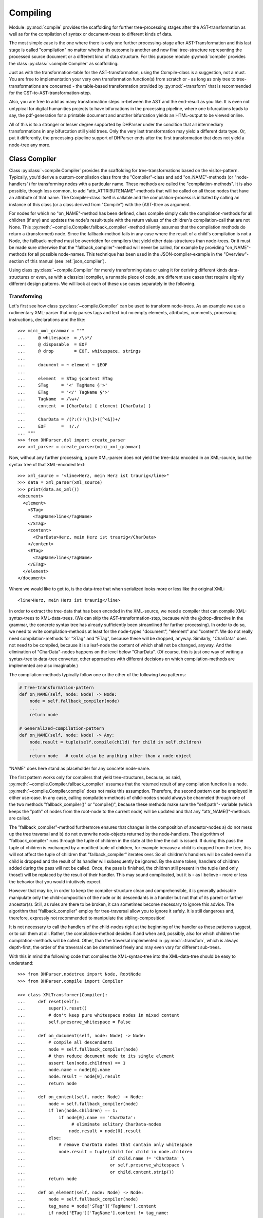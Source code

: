 Compiling
=========

Module :py:mod:`compile` provides the scaffolding for further tree-processing stages
after the AST-transformation as well as for the compilation of syntax or
document-trees to different kinds of data.

The most simple case is the one where there is only one further processing-stage
after AST-Transformation and this last stage is called "compilation" no matter
whether its outcome is another and now final tree-structure representing the
processed source document or a different kind of data structure. For this
purpose module :py:mod:`compile` provides the class :py:class:`~compile.Compiler` as
scaffolding. 

Just as with the transformation-table for the AST-transformation, using the
Compile-class is a suggestion, not a must. You are free to implementation your
very own transformation function(s) from scratch or - as long as only tree to
tree-transformations are concerned - the table-based transformation provided by
:py:mod:`~transform` that is recommended for the CST-to-AST-transformation-step. 

Also, you are free to add as many transformation steps in-between the AST and
the end-result as you like. It is even not untypical for digital humanities
projects to have bifurcations in the processing pipeline, where one bifurcations
leads to say, the pdf-generation for a printable document and another
bifurcation yields an HTML-output to be viewed online.

All of this is to a stronger or lesser degree supported by DHParser under the
condition that all intermediary transformations in any bifurcation still yield
trees. Only the very last transformation may yield a different data type. Or,
put it differently, the processing-pipeline support of DHParser ends after the
first transformation that does not yield a node-tree any more.

Class Compiler
--------------

Class :py:class:`~compile.Compiler` provides the scaffolding for
tree-transformations based on the visitor-pattern. Typically, you'd derive a
custom-compilation class from the "Compiler"-class and add "on_NAME"-methods
(or "node-handlers") for
transforming nodes with a particular name. These methods are called the
"compilation-methods". It is also possible, though less common, to add
"attr_ATTRIBUTENAME"-methods that will be called on all those nodes that have an
attribute of that name. The Compiler-class itself is callable and the
compilation-process is initiated by calling an instance of this class (or a
class derived from "Compile") with the (AST-)tree as argument.

For nodes for which no "on_NAME"-method has been defined, class compile simply
calls the compilation-methods for all children (if any) and updates the node's
result-tuple with the return values of the children's compilation-call that are
not None. This :py:meth:`~compile.Compiler.fallback_compiler`-method silently
assumes that the compilation methods do return a (transformed) node. Since the
fallback-method fails in any case where the result of a child's compilation is
not a Node, the fallback-method must be overridden for compilers that yield
other data-structures than node-trees. Or it must be made sure otherwise that
the "fallback_compiler"-method will never be called, for example by providing
"on_NAME"-methods for all possible node-names. This technique has been used in
the JSON-compiler-example in the "Overview"-section of this manual (see
:ref:`json_compiler`). 

Using class :py:class:`~compile.Compiler` for merely transforming data or using
it for deriving different kinds data-structures or even, as with a classical
compiler, a runnable piece of code, are different use cases that require
slightly different design patterns. We will look at each of these use cases
separately in the following.

Transforming
^^^^^^^^^^^^

Let's first see how class :py:class:`~compile.Compiler` can be used to transform
node-trees. As an example we use a rudimentary XML-parser that only parses tags
and text but no empty elements, attributes, comments, processing instructions,
declarations and the like::

    >>> mini_xml_grammar = """
    ...     @ whitespace  = /\s*/
    ...     @ disposable  = EOF
    ...     @ drop        = EOF, whitespace, strings
    ...
    ...     document = ~ element ~ §EOF
    ...
    ...     element  = STag §content ETag
    ...     STag     = '<' TagName §'>'
    ...     ETag     = '</' TagName §'>'
    ...     TagName  = /\w+/
    ...     content  = [CharData] { element [CharData] }
    ...
    ...     CharData = /(?:(?!\]\]>)[^<&])+/
    ...     EOF      =  !/./ 
    ... """
    >>> from DHParser.dsl import create_parser 
    >>> xml_parser = create_parser(mini_xml_grammar)

Now, without any further processing, a pure XML-parser does not yield the tree-data
encoded in an XML-source, but the syntax tree of that XML-encoded text:: 

    >>> xml_source = "<line>Herz, mein Herz ist traurig</line>"
    >>> data = xml_parser(xml_source)
    >>> print(data.as_xml())
    <document>
      <element>
        <STag>
          <TagName>line</TagName>
        </STag>
        <content>
          <CharData>Herz, mein Herz ist traurig</CharData>
        </content>
        <ETag>
          <TagName>line</TagName>
        </ETag>
      </element>
    </document>

Where we would like to get to, is the data-tree that when serialized looks
more or less like the original XML::

    <line>Herz, mein Herz ist traurig</line>  

In order to extract the tree-data that has been encoded in the XML-source, we
need a compiler that can compile XML-syntax-trees to XML-data-trees. (We can
skip the AST-transformation-step, because with the @drop-directive in the
grammar, the concrete syntax tree has already sufficiently been streamlined for
further processing). In order to do so, we need to write compilation-methods at
least for the node-types "document", "element" and "content". We do not really
need compilation-methods for "STag" and "ETag", because these will be dropped,
anyway. Similarly, "CharData" does not need to be compiled, because it is a
leaf-node the content of which shall not be changed, anyway. And the elimination
of "CharData"-nodes happens on the level below "CharData". (Of course, this is
just one way of writing a syntax-tree to data-tree converter, other approaches
with different decisions on which compilation-methods are implemented are also
imaginable.)

The compilation-methods typically follow one or the other of the following two 
patterns:

.. code-block:: python

    # Tree-transformation-pattern
    def on_NAME(self, node: Node) -> Node:
        node = self.fallback_compiler(node)
        ...
        return node

    # Generalized-compilation-pattern
    def on_NAME(self, node: Node) -> Any:
        node.result = tuple(self.compile(child) for child in self.children)
        ...
        return node   # could also be anything other than a node-object

"NAME" does here stand as placeholder for any concrete node-name.

The first pattern works only for compilers that yield tree-structures, because,
as said, :py:meth:`~compile.Compiler.fallback_compiler` assumes that the
returned result of any compilation function is a node.
:py:meth:`~compile.Compiler.compile` does not make this assumption. Therefore,
the second pattern can be employed in either use-case. In any case, calling
compilation-methods of child-nodes should always be channeled through one of the
two methods "fallback_compiler()" or "compile()", because these methods make
sure the "self.path"- variable (which keeps the "path" of nodes from the
root-node to the current node) will be updated and that any
"attr_NAME()"-methods are called.

The "fallback_compiler"-method furthermore ensures that changes in the
composition of ancestor-nodes a) do not mess up the tree traversal and b) do
not overwrite node-objects returned by the node-handlers. The algorithm of
"fallback_compiler" runs through the tuple of children in the state at
the time the call is issued. If during this pass the tuple of children is
exchanged by a modified tuple of children, for example because a child is
dropped from the tree, this will not affect the tuple of children that
"fallback_compiler" iterates over. So all children's handlers will be
called even if a child is dropped and the result of its handler will
subsequently be ignored. By the same token, handlers of children added
during the pass will not be called. Once, the pass is finished, the children
still present in the tuple (and only those!) will be replaced by the result
of their handler. This may sound complicated, but it is - as I believe -
more or less the behavior that you would intuitively expect.

However that may be, in order to keep
the compiler-structure clean and comprehensible, it is generally advisable
manipulate only the child-composition of the node or its descendants in a
handler but not that of its parent or farther ancestor(s). Still, as rules are there to be
broken, it can sometimes become necessary to ignore this advice. The algorithm
that "fallback_compiler" employ for tree-traversal allow you to ignore it
safely. It is still dangerous and, therefore, expressly not recommended to
manipulate the sibling-composition!

It is not necessary to call the handlers of the child-nodes right at
the beginning of the handler as these patterns suggest, or to call
them at all. Rather, the compilation-method decides if and when and, possibly,
also for which children the compilation-methods will be called. Other,
than the traversal implemented in :py:mod:`~transfom`, which is always
depth-first, the order of the traversal can be determined freely and may
even vary for different sub-trees.

With this in mind the following code that compiles the XML-syntax-tree into 
the XML-data-tree should be easy to understand::

    >>> from DHParser.nodetree import Node, RootNode
    >>> from DHParser.compile import Compiler

    >>> class XMLTransformer(Compiler):
    ...     def reset(self):
    ...         super().reset()
    ...         # don't keep pure whitespace nodes in mixed content
    ...         self.preserve_whitespace = False
    ...
    ...     def on_document(self, node: Node) -> Node:
    ...         # compile all descendants
    ...         node = self.fallback_compiler(node)
    ...         # then reduce document node to its single element
    ...         assert len(node.children) == 1
    ...         node.name = node[0].name
    ...         node.result = node[0].result
    ...         return node
    ...
    ...     def on_content(self, node: Node) -> Node:
    ...         node = self.fallback_compiler(node)
    ...         if len(node.children) == 1:
    ...             if node[0].name == 'CharData':
    ...                  # eliminate solitary CharData-nodes
    ...                 node.result = node[0].result
    ...         else:
    ...             # remove CharData nodes that contain only whitespace
    ...             node.result = tuple(child for child in node.children
    ...                                 if child.name != 'CharData' \
    ...                                 or self.preserve_whitespace \
    ...                                 or child.content.strip())
    ...         return node
    ...
    ...     def on_element(self, node: Node) -> Node:
    ...         node = self.fallback_compiler(node)
    ...         tag_name = node['STag']['TagName'].content
    ...         if node['ETag']['TagName'].content != tag_name:
    ...             self.tree.new_error(
    ...                 node['ETag'], "Mismatch of opening and closing tag!")
    ...         # set element-name to tag-name
    ...         node.name = tag_name
    ...         # drop opening and closing tag and reduce content-node
    ...         node.result = node['content'].result
    ...         return node


As can be seen, it is not necessary to fill in a compilation method for each
and every node-type that can appear in the syntax-tree. When the Compiler-object
is used for tree-transformation, it suffices to fill in compilation-methods
only where necessary.

Most of the magic is contained in the "on_element"-method, which renames the
"element"-nodes with the tag-name found in its starting- and ending-tag-children
and then drops these children entirely. (Because they will be dropped anyway,
it is not necessary to define a compilation-method for the STag and ETag-nodes!)
Finally, the remaining "content"-child is reduced to the renamed element-node.

Like all tree-transformations in DHParser, Compilation-methods are free to
change the tree in-place. If you want to retain the structure of the tree before
compilation, the only way to do so is to make a deep copy of the node-tree,
before calling the Compiler-object. Still, compilation-methods must always
return the result of the compilation! In cases where the return value of
a compilation-method is a Node-object, it is not necessary (i.e. nowhere
silently assumed) that the returned node-object is the same as the node-object
that has been passed as a parameter. It can be a newly constructed
Node-object, as well.

Observe the use of a reset()-method: This method is called by the
``__call__``-method of :py:class:`~compile.Compiler` before the compilation starts
and should be used to reset any object-variables which may still contain values
from the last compilation-run to their default values. 

Let's see, how our XMLTransformer-object produces the actual data tree::

    >>> syntaxtree_to_datatree = XMLTransformer()
    >>> data = syntaxtree_to_datatree(data)
    >>> print(data.as_xml())
    <line>Herz, mein Herz ist traurig</line>


Compiling to other structures
^^^^^^^^^^^^^^^^^^^^^^^^^^^^^

Here is an excerpt from that Compiler-class, again:

    >>> json_grammar = '''
    ... @literalws  = right  # eat insignificant whitespace to the right of literals
    ... @whitespace = /\s*/  # regular expression for insignificant whitespace
    ... @drop       = whitespace, strings  # silently drop bare strings and whitespace
    ... @disposable = /_\w+/  # regular expression to identify disposable symbols
    ...
    ... json        = ~ _element _EOF
    ... _element    = object | array | string | other_literal
    ... object      = "{" member { "," §member } §"}"
    ... member      = string §":" _element
    ... array       = "[" [ _element { "," _element } ] §"]"
    ... string      = `"` §/[^"]+/ `"` ~
    ... other_literal = /[\w\d.+-]+/~
    ... _EOF        =  !/./ '''

Let's now test this grammar, with a small piece of JSON::

    >>> json_parser = create_parser(json_grammar)
    >>> st = json_parser('{"pi": 3.1415}')
    >>> print(st.as_sxpr())
    (json
      (object
        (member
          (string
            (:Text '"')
            (:RegExp "pi")
            (:Text '"'))
          (other_literal "3.1415"))))

Despite the early-on simplifications that have been configured by the
"@disposable"- and the "@drop"-directives, the concrete-syntax-tree, is still a
bit verbose. So we, furthermore define an abstract-syntax-tree-transformation::

    >>> from DHParser.transform import traverse, remove_tokens, reduce_single_child
    >>> json_AST_trans = {"string": [remove_tokens('"'), reduce_single_child]}
    >>> st = traverse(st, json_AST_trans)
    >>> print(st.as_sxpr())
    (json (object (member (string "pi") (other_literal "3.1415"))))

Now, let's write a compiler that compiles the abstract-syntax-tree of
a JSON-file into a Python data-structure::

    >>> from typing import Dict, List, Tuple, Union, Any
    >>> JSONType = Union[Dict, List, str, int, float, None]
    ...
    >>> class simplifiedJSONCompiler(Compiler):
    ...     def __init__(self):
    ...         super(simplifiedJSONCompiler, self).__init__()
    ...         self.forbid_returning_None = False  # None will be returned when compiling "null"
    ...
    ...     def finalize(self, result: Any) -> Any:
    ...         if isinstance(self.tree, RootNode):
    ...             self.tree.stage = 'json'
    ...         return result
    ...
    ...     def on_json(self, node) -> JSONType:
    ...         assert len(node.children) == 1
    ...         return self.compile(node[0])
    ...
    ...     def on_object(self, node) -> Dict[str, JSONType]:
    ...         return {k: v for k, v in (self.compile(child) for child in node)}
    ...
    ...     def on_member(self, node) -> Tuple[str, JSONType]:
    ...         assert len(node.children) == 2
    ...         return (self.compile(node[0]), self.compile(node[1]))
    ...
    ...     def on_array(self, node) -> List[JSONType]:
    ...         return [self.compile(child) for child in node]
    ...
    ...     def on_string(self, node) -> str:
    ...         return node.content
    ...
    ...     def on_other_literal(self, node) -> Union[bool, float, None]:
    ...         content = node.content
    ...         if content == "null":    return None
    ...         elif content == "true":  return True
    ...         elif content == "false": return False
    ...         else:                    return float(content)

The essential characteristics of this pattern (i.e. compilation of a node-tree
to a data-structure that is not a node-tree, any more) are:

1. For each possible, or rather, reachable node-type an "on_NAME"-method has been
   defined. So the fallback that silently assumes that the compilation-result
   is going to be yet another node-tree will never be invoked.
2. Compilation-methods are themselves responsible for compiling the child-nodes
   of "their" node, if needed. They always do so by calling the "compile"-method
   of the superclass on the child-nodes.
3. Every compilation-method returns the complete (compiled) data-structure that
   the tree originating in its node represents.
4. By the same token each compilation method that calls "Compiler.compile" on
   any of its child-nodes is responsible for integrating the results of these
   calls into its own return value.
5. Compilation-methods can and must make assumptions about the structure of the
   subtree that has been passed as the node-argument. (For example,
   "member"-nodes of the JSON-AST always have exactly two children.) These
   assumptions must be warranted by the grammar in combination with the
   AST-transformation. Their validity can be checked with "assert"-statements.
   As of now, DHParser does not offer any support for structural tree-validation.
   (If really needed, though, the tree could be serialized as XML and validated
   with common XML-tools against a DTD, Relax-NG-schema or XML-schema.)

Now, let's see our JSON-compiler in action::

    >>> json_compiler = simplifiedJSONCompiler()
    >>> data = json_compiler(st)
    >>> print(data)
    {'pi': 3.1415}

A slightly more complex example will follow further below.

Initializing and Finalizing
^^^^^^^^^^^^^^^^^^^^^^^^^^^

Class compiler provides several hooks to initialize or
prepare the compilation-process before it is started and to finalize
it after it has been finished. For initialization, there are two
methods that can be overloaded:

1. the :py:meth:`~compile.Compiler.reset`-method which is called both by the
   constructor (i.e. "__init__"-method) of the class and at the very beginning
   of the :py:meth:`~compile.Compiler.__call__`-method. It's purpose is to
   initialize or reset all variables that need to be reset anew every time
   the compiler is invoked by running the Compile-object.

   The reset method should contain all initializations that can be done
   independently of the concrete node-tree that is going to be compiled.

2. the :py:meth:`~compile.Compiler.prepare`-method which will be called
   just before the first compile-method, i.e. the compile-method of the
   root-node is called. The prepare-method will receive the root-node of
   the tree to be compiled as argument and can therefore perform any kind
   of initializations that require knowledge about the concrete data that
   is going to be compiled.

For finalization, there are again two "hooks", although of different kind:

1. the :py:meth:`~compile.Compiler.finalize`-method, which will be called after the
   compilation has been finished and which receives the result of the
   compilations (whatever that may be) as parameter and returns the
   (possibly) altered result. The purpose of the finalize method is to
   perform wrap-up-tasks that require access to the complete
   compilation-result, before they can be performed. This is the preferred
   place for coding finalizations.

2. a list of finalizers ("Compiler.finalizers"). This feature is EXPERIMENTAL
   and may be removed in the future! The list is a list of
   pairs (function, parameter-tuple), which will be executed in order
   after the compilation has been finished, but before the
   Compiler.finalize-method is called.

   While it would of course be possible to concentrate all wrap-up task in the
   finalizer-method, the mechanism of the finalizer-list can be convenient,
   because it allows to define a wrap-up tasks as local functions of
   compilation-methods and defer their execution to the end of the overall
   compilation-process. Or, in other words, finalizer-tasks can be defined
   within the context to which they are logically connected. A typical use case
   are structural changes to the data-tree which could hamper the compilation if
   not deferred till the very end.

   A disadvantage of finalizers in contrast to the finalization-method, however,
   is that it becomes harder to keep unexpected side effects of finalizers on
   other finalizers in check if the various finalizers are contextually
   separated from each other.

.. _processing_pipelines:

Processing Pipelines
--------------------

The standard-pipeline
^^^^^^^^^^^^^^^^^^^^^

When compiling a document in a domain specific notation or language, DHParser assumes
the same standard-pipeline of four steps: 

1. *preprocessing*, which is a str -> str transformation. More precisely, it
   takes a text document as input and yields a text document as well as a
   source-mapping-table as output. The output document of the preprocessor is
   usually a modified version of the input document. 

2. *parsing*, which is a str -> node-tree transformation. More precisely, it yields
   the (potentially already somewhat simplified) concrete syntax-tree of the 
   input-text. A list of parsing-errors may have been attached to the root-node of
   that syntax-tree.
   
3. *AST-transformation*, which is a node-tree -> node-tree transformation that 
   converts the concrete syntax-tree (in-place) into the abstract-syntax-tree. Again,
   errors may have been added to the error-list of the root-node.

4. *compiling*: which is a node-tree -> anything transformation. More precisely, it
   takes the abstract-syntax-tree as input and yields the compiled data as output. 
   What format the compiled data is, depends entirely on the compiler. It can be 
   a another node-tree, but also anything else. The abstract-syntax-tree may be 
   changed or even destroyed during the compilation. In any case, errors that occur
   during compilation will again be reported to the root-node of the tree and can
   later be collected by accessing ``root.errors``

The xxxParser.py-script that is autogenerated by DHParser when compiling an
EBNF-grammar provides transformation-functions for each of these steps and
generators that yield a thread-local-version of each of these
transformation-functions or callable transformation-classes.

Module :py:mod:`DHParser.compile` provides the helper function 
:py:func:`DHParser.compile.compile_source` that calls these four stages in
sequence and collects the result, i.e. the output of the last stage, the
error messages, if any, and, optionally, the AST-tree. Example::

   >>> from DHParser.compile import compile_source
   >>> json_str = '{"test": ["This", "is", 1, "JSON", "test"]}'
   >>> json_objs, errors, ast = compile_source(json_str, None,
   ...                              json_parser,
   ...                              lambda tree: traverse(tree, json_AST_trans),
   ...                              simplifiedJSONCompiler(),
   ...                              preserve_AST=True)
   >>> json_objs
   {'test': ['This', 'is', 1.0, 'JSON', 'test']}
   >>> errors
   []
   >>> print(ast.as_sxpr())
   (json
     (object
       (member
         (string "test")
         (array
           (string "This")
           (string "is")
           (other_literal "1")
           (string "JSON")
           (string "test")))))

Subsequent stages of the processing pipeline will only be called if no fatal errors 
have occurred in any of the earlier stages. This means that when designing the
AST-transformation, the compiler and, if the extended pipeline (see below) is used,
any further processing stages, it should be provided for the case that the input
is faulty stemming from earlier stages can to some degree (determined by your assignment
or seriousness to different possible errors) be faulty.

Function :py:func:`DHParser.compile.process_tree` is a convenient helper function
that calls a given processing stage only, if the tree handed over from the last stage
does not contain any fatal errors. Thus, a sequence of processing stages can be
written as a sequence of calls of :py:func:`DHParser.compile.process_tree` without
the need of any if clauses the check the results for fatal errors after each call.

The extended pipeline
^^^^^^^^^^^^^^^^^^^^^

There are many contexts where the four above-mentioned stages are not sufficient. In
the digital humanities, for example, it is typical that the data is passed through 
many different tree-processing stages, before it is transformed into a form that is
not a tree, any more. And it is not at all uncommon that this processing pipeline
is bifurcated as the following schema, taken from the 
`Medieval Latin dictionary <https://mlw.badw.de>`_
or the `Bavarian Academy of Sciences and Humanities <https://www.badw.de>`_, shows::

    ----------------    
    | source (DSL) |
    ---------------- 
           |
           |--- Parsing
           |
        -------
        | CST |
        -------
           |
           |--- AST-Transformation
           |
        -------
        | AST |
        -------
           |
           |--- data-consolidation
           |
      ------------
      | data-XML |
      ------------
           |
           |--- output-transformation
           |    
     -------------- print-transform. ------------- TeX-compilation -----------
     | output-XML |----------------->| print-XML |---------------->| ConTeXt |
     --------------                  -------------                 -----------
           |
           |--- HTML-Transformation
           |
        --------
        | HTML |
        --------

In this particular example, there is no preprocessing stage. The first three
remaining stages are covered by the "standard pipeline" (i.e. parsing,
AST-transformation, compilation). The following stages, starting from data-XML,
form the extended pipeline.

In order to support extended processing pipeline :py:mod:`DHParser.compile` uses
the very simple concept of junctions, where a junctions is the connection of an
earlier stage (origin) in the the pipeline to a following stage (target) via a
transformation or compilation function. Pipelines are created by providing
junctions from for each intermediate stage from the starting stage (usually the
last stage of the standard pipeline) to one or more ending stages. Bifurcations a
created simply by providing to different junctions starting from the same origin
stage. (It is not allowed to have more than one junction for one and the same
target stages.)

The stages are identified by the names which may be chosen arbitrarily as long
as each name is used for one and the same stage, only. Technically, a junction
is a triple of the name of the origin stage, a factory function that returns a
transformation-callable and the name of the target stage. A (potentially
bifurcated) pipeline is then simply a set of junctions that covers all routes
from the starting stage(s) of the pipeline to its ending stage(s).

We will illustrate this by extending our example of simplified json-compiler to a 
processing pipeline. So far the standard pipeline of our json-compiler (although
we did not bother to call it thus) yields the json-data in form of Python-objects.
Now let's assume, we'd like to add two further processing stages, one which yields
the json-data as a human-readable pretty-printed json-string, 
the other which yields it as a compact bytearry, ready for transmission over
some kind of connection. This is how our extension of the standard-pipeline looks 
like::

            |
      -------------  pretty-print  -----------------------
      | json-data |--------------->| human readable json |
      -------------                -----------------------
            |
            |--- compact-print
            |
    -----------------
    | one-line json |
    -----------------
            |
            |--- bytearry-convert
            |
   --------------------
   | transmission obj |
   --------------------

Let's define the necessary junctions "pretty-print", "compact-print" and
"bytearray-convert". Each junction is a 3-tuple of 1) the name of input stage, 2)
a compilation functions that either transforms the input-tree produces some
other kind of output and 3) the name of the output stage.

A restriction of junctions in DHParser consists in the fact that the input data
for the compilation functions must always be the root-node of a tree. This
restriction is due to the fact that the standard case for
transformation-pipelines in the Digital Humanities is that of chains of
tree-transformations. However, in some cases, as in this example, the data
already has a different form than a tree at earlier stages of the pipeline. In
order to cover those cases, DHParser uses the trick to attach the data to the
root-node of the last tree stage and then passing the root-node with the
attached data to the next junction. The RootNode thus serves as a pod for
passing the non-tree data further on through the data. This trick has the
benefit that the methods for error reporting that the
:py:class:`DHParser.nodetree.RootNode`-class provides can also be used for the
non-tree-stages of the pipeline. In our example already the first stage of the
extended data is not a nodetree, any more. So we need to attach it to the
root-node of the last tree-stage, which in this case is the AST::

   >>> ast.data = json_objs
   >>> ast.stage = 'json'
   >>> source_stages = {'json': ast}

It may appear odd that the stage of the ast-tree is named "json". However,
once the ``data``-field is set in the root-node, the ``stage``-field
indicates the stage of the data and not the tree, any more.

Now let's define the "pretty-print"-compilation function and the respective junction::

   >>> import json
   >>> from DHParser.nodetree import RootNode
   >>> def pretty_print(input: RootNode) -> str:
   ...     input.stage = 'pretty-json'
   ...     try:
   ...         return json.dumps(input.data, indent=2)
   ...     except TypeError as e:
   ...         input.new_error(input, "JSON-Error: " + str(e))
   ...         return f'"{str(e)}"'
   >>> pretty_print_junction = ('json', lambda : pretty_print, 'pretty-json')

Any errors can simply be attached to the RootNode-obeject that is passed to the
compilation-function!

Since "pretty_print" yields a final state, it does not need to return a tree, but it may
yield any data-type. This is different for the intermediary junction "compact-print".
Here, the transformed data must be attached to the RootNode, again::

   >>> def compact_print(input: RootNode) -> RootNode:
   ...     try:
   ...         input.data = json.dumps(input.data)
   ...     except TypeError as e:
   ...         input.new_error(input, "JSON-Error: " + str(e))
   ...     input.stage = 'compact-json'
   ...     return input
   >>> compact_print_junction = ('json', lambda : compact_print, 'compact-json')

The "byte-array"-convert-junction that takes the output from the last step, the
compact-json, as input can be defined as follows::

   >>> def bytearray_convert(input: RootNode) -> bytes:
   ...     input.stage = 'byte-stream'
   ...     return input.data.encode('utf-8')
   >>> bytearray_convert_junction = ('compact-json', lambda : bytearray_convert, 'byte-stream')

Finally, all junctions must be passed to the :py:func:`~compile.run_pipeline`-function
which automatically constructs the bifurcated pipeline from the given junctions and passes
the input-data through all bifurcations of the pipeline::

   >>> from DHParser.compile import run_pipeline
   >>> target_stages={"pretty-json", "byte-stream"}
   >>> results = run_pipeline({pretty_print_junction, compact_print_junction,
   ...                         bytearray_convert_junction},
   ...                         source_stages, target_stages)

Note, that ``source_stages`` is a mapping the of source-stage-names to the
source-stage's data, while ``target-stages`` is merely a set of names of all
final stages.

The results are a mapping of all target AND intermediary stages to 2-tuples of
the output-data of the respective stage (or None, if any fatal error has
occurred) and a potentially empty error list::

   >>> for target in sorted(list(target_stages)):
   ...    print(target, results[target][0])
   byte-stream b'{"test": ["This", "is", 1.0, "JSON", "test"]}'
   pretty-json {
     "test": [
       "This",
       "is",
       1.0,
       "JSON",
       "test"
     ]
   }

A nice feature of extended pipelines is their integration with the
testing-framework (see :py:mod:`~testing`): All stages of an extended pipeline
can be unit-tested with DHParser's unit-testing framework for grammars as long
as the results of these stages can be serialized with ``str()``.


*Classes and Functions-Reference*
---------------------------------

The full documentation of all classes and functions can be found in module
:py:mod:`DHParser.compile`. The following table of contents lists the most
important of these:

class Compile
^^^^^^^^^^^^^

* :py:class:`~compile.Compiler`: A callable base class for compilers. Derive
      from this class and fill in ``on_NAME(self, node)`` and ``attr_NAME(self,
      node, value)`` methods to build a compiler.

  * :py:attr:`~compile.Compiler.path`: During compilation the current path to
        the node that is about to be compiled.

  * :py:attr:`~compile.Compiler.finalizers`: A list of pairs of callables and
        arguments, that will be called at the end of the compilation of the
        entire tree.

  * :py:meth:`~compile.Compiler.prepare`: An overrideable method that will be
        called with the root-note just before the compilation of the tree
        starts.

  * :py:meth:`~compile.Compiler.finalize`: A overrideable method that will be
        called with the result and that may return a possibly modified result
        after the compilation has finished.

  * :py:meth:`~compile.Compiler.wildcard`: An overriable commpilaiton-method
        that will be called when no specific compilation method, i.e.
        ``on_NAME(node)`` has been defined. It defaults to redirecting to
        :py:meth:`~compile.Commpiler.fallback_compiler`.

   * :py:meth:`~compile.Compiler.fallback_compiler`: A method that will be
        be called on nodes for the type or name, for that matter, of which
        no ``on_NME(onde)``-method has been defined. This method should ony
        be called for purely tree-transforming Comilper objects.

Types and Functions
^^^^^^^^^^^^^^^^^^^

   * :py:data:`~compile.Copiler.CompilationResult`: A named tuple-type that stores
        the result of a compilation: (result: Any, messages: list[:py:class:`~error.Error``], AST: Optioal[:py:class:`~nodetree.RootNode`])

   * :py:func:`compile.compile_source`: A functions that calls preprocessor, parser, 
        transformer and compiler in sequence on a source text. In other words, it
        runs the "standard-pipeline" on the source text.

   * :py:func:`compile.process_tree`: Calls a compiler on a given tree only if
        the tree does not already had any fatal errors in a previous processing
        stage. This function is syntactic sugar to allow allow writing sequences
        of transformation or compilation stages as a sequence of
        ``process_tree()``-calls without the need to chain them with if clauses.

   * :py:data:`~compile.Junction`: A type-alias for a tuple: (name of relative
        source stage, factory for a compiler, name of the relative destination
        stage). "relative" here means from the point of view of the compilation
        function returned by the factory.

   * :py:func:`~compile.run_pipeline`: Runs an extended pipeline of compilation or
        transformation functions (or, more precisely, callables) that is definied
        by a set of junctions and returns the results for selected target stages.  
